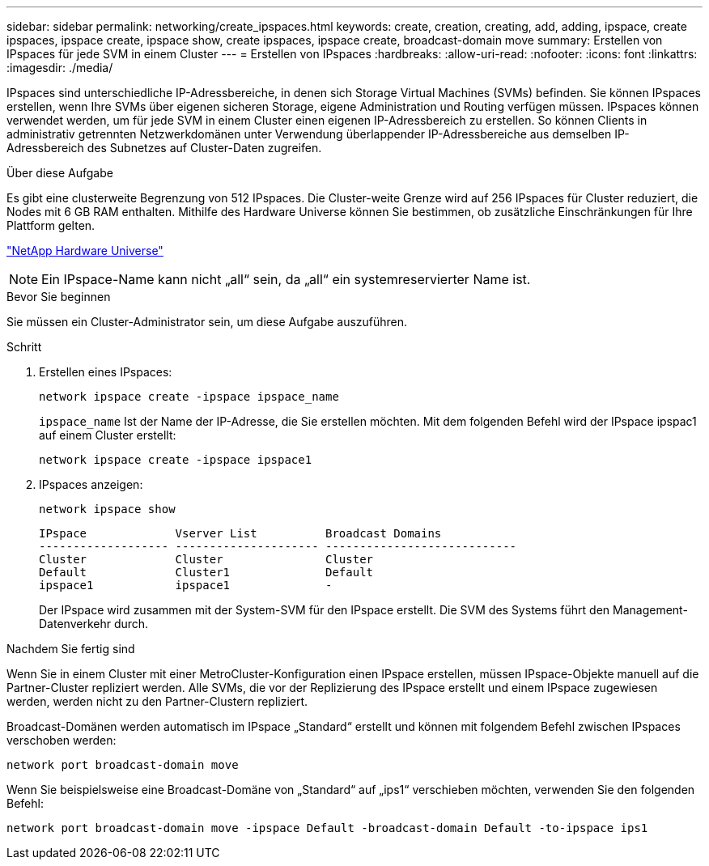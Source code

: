 ---
sidebar: sidebar 
permalink: networking/create_ipspaces.html 
keywords: create, creation, creating, add, adding, ipspace, create ipspaces, ipspace create, ipspace show, create ipspaces, ipspace create, broadcast-domain move 
summary: Erstellen von IPspaces für jede SVM in einem Cluster 
---
= Erstellen von IPspaces
:hardbreaks:
:allow-uri-read: 
:nofooter: 
:icons: font
:linkattrs: 
:imagesdir: ./media/


[role="lead"]
IPspaces sind unterschiedliche IP-Adressbereiche, in denen sich Storage Virtual Machines (SVMs) befinden. Sie können IPspaces erstellen, wenn Ihre SVMs über eigenen sicheren Storage, eigene Administration und Routing verfügen müssen. IPspaces können verwendet werden, um für jede SVM in einem Cluster einen eigenen IP-Adressbereich zu erstellen. So können Clients in administrativ getrennten Netzwerkdomänen unter Verwendung überlappender IP-Adressbereiche aus demselben IP-Adressbereich des Subnetzes auf Cluster-Daten zugreifen.

.Über diese Aufgabe
Es gibt eine clusterweite Begrenzung von 512 IPspaces. Die Cluster-weite Grenze wird auf 256 IPspaces für Cluster reduziert, die Nodes mit 6 GB RAM enthalten. Mithilfe des Hardware Universe können Sie bestimmen, ob zusätzliche Einschränkungen für Ihre Plattform gelten.

https://hwu.netapp.com/["NetApp Hardware Universe"^]


NOTE: Ein IPspace-Name kann nicht „all“ sein, da „all“ ein systemreservierter Name ist.

.Bevor Sie beginnen
Sie müssen ein Cluster-Administrator sein, um diese Aufgabe auszuführen.

.Schritt
. Erstellen eines IPspaces:
+
....
network ipspace create -ipspace ipspace_name
....
+
`ipspace_name` Ist der Name der IP-Adresse, die Sie erstellen möchten. Mit dem folgenden Befehl wird der IPspace ipspac1 auf einem Cluster erstellt:

+
....
network ipspace create -ipspace ipspace1
....
. IPspaces anzeigen:
+
`network ipspace show`

+
....
IPspace             Vserver List          Broadcast Domains
------------------- --------------------- ----------------------------
Cluster             Cluster               Cluster
Default             Cluster1              Default
ipspace1            ipspace1              -
....
+
Der IPspace wird zusammen mit der System-SVM für den IPspace erstellt. Die SVM des Systems führt den Management-Datenverkehr durch.



.Nachdem Sie fertig sind
Wenn Sie in einem Cluster mit einer MetroCluster-Konfiguration einen IPspace erstellen, müssen IPspace-Objekte manuell auf die Partner-Cluster repliziert werden. Alle SVMs, die vor der Replizierung des IPspace erstellt und einem IPspace zugewiesen werden, werden nicht zu den Partner-Clustern repliziert.

Broadcast-Domänen werden automatisch im IPspace „Standard“ erstellt und können mit folgendem Befehl zwischen IPspaces verschoben werden:

....
network port broadcast-domain move
....
Wenn Sie beispielsweise eine Broadcast-Domäne von „Standard“ auf „ips1“ verschieben möchten, verwenden Sie den folgenden Befehl:

....
network port broadcast-domain move -ipspace Default -broadcast-domain Default -to-ipspace ips1
....